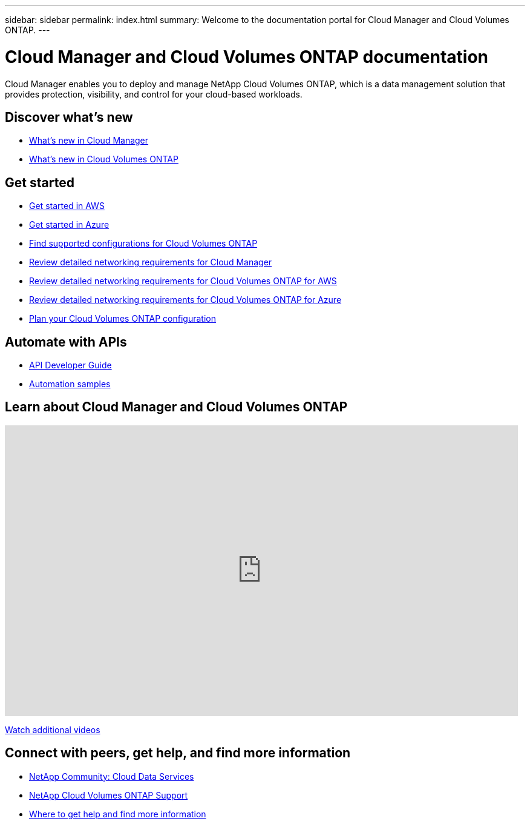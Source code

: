 ---
sidebar: sidebar
permalink: index.html
summary: Welcome to the documentation portal for Cloud Manager and Cloud Volumes ONTAP.
---

= Cloud Manager and Cloud Volumes ONTAP documentation
:hardbreaks:
:nofooter:
:icons: font
:linkattrs:
:imagesdir: ./media/

Cloud Manager enables you to deploy and manage NetApp Cloud Volumes ONTAP, which is a data management solution that provides protection, visibility, and control for your cloud-based workloads.

== Discover what's new

* link:reference_new_occm.html[What's new in Cloud Manager]
* https://docs.netapp.com/us-en/cloud-volumes-ontap/reference_new_95.html[What's new in Cloud Volumes ONTAP^]

== Get started

* link:task_getting_started_aws.html[Get started in AWS]
* link:task_getting_started_azure.html[Get started in Azure]
* https://docs.netapp.com/us-en/cloud-volumes-ontap/reference_supported_configs_95.html[Find supported configurations for Cloud Volumes ONTAP^]
* link:reference_networking_cloud_manager.html[Review detailed networking requirements for Cloud Manager]
* link:reference_networking_aws.html[Review detailed networking requirements for Cloud Volumes ONTAP for AWS]
* link:reference_networking_azure.html[Review detailed networking requirements for Cloud Volumes ONTAP for Azure]
* link:task_planning_your_config.html[Plan your Cloud Volumes ONTAP configuration]

== Automate with APIs

* link:api.html[API Developer Guide^]
* link:reference_infrastructure_as_code.html[Automation samples]

== Learn about Cloud Manager and Cloud Volumes ONTAP

video::9I5QToO6ZpU[youtube, width=848, height=480]

https://www.youtube.com/playlist?list=PLdXI3bZJEw7lnoRo8FBKsX1zHbK8AQOoT[Watch additional videos^]

== Connect with peers, get help, and find more information

* https://community.netapp.com/t5/Cloud-Data-Services/ct-p/CDS[NetApp Community: Cloud Data Services^]
* https://mysupport.netapp.com/cloudontap[NetApp Cloud Volumes ONTAP Support^]
* link:reference_additional_info.html[Where to get help and find more information]
